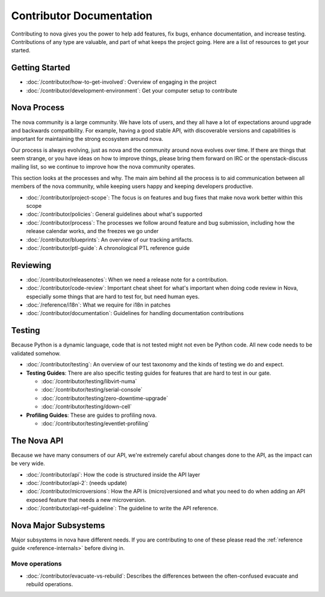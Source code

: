 ===========================
 Contributor Documentation
===========================

Contributing to nova gives you the power to help add features, fix bugs,
enhance documentation, and increase testing. Contributions of any type are
valuable, and part of what keeps the project going. Here are a list of
resources to get your started.

Getting Started
===============

* :doc:`/contributor/how-to-get-involved`: Overview of engaging in the project
* :doc:`/contributor/development-environment`: Get your computer setup to
  contribute

Nova Process
============

The nova community is a large community. We have lots of users, and they all
have a lot of expectations around upgrade and backwards compatibility.  For
example, having a good stable API, with discoverable versions and capabilities
is important for maintaining the strong ecosystem around nova.

Our process is always evolving, just as nova and the community around nova
evolves over time. If there are things that seem strange, or you have ideas on
how to improve things, please bring them forward on IRC or the openstack-discuss
mailing list, so we continue to improve how the nova community operates.

This section looks at the processes and why. The main aim behind all the
process is to aid communication between all members of the nova community,
while keeping users happy and keeping developers productive.

* :doc:`/contributor/project-scope`: The focus is on features and bug fixes
  that make nova work better within this scope

* :doc:`/contributor/policies`: General guidelines about what's supported

* :doc:`/contributor/process`: The processes we follow around feature and bug
  submission, including how the release calendar works, and the freezes we go
  under

* :doc:`/contributor/blueprints`: An overview of our tracking artifacts.

* :doc:`/contributor/ptl-guide`: A chronological PTL reference guide

Reviewing
=========

* :doc:`/contributor/releasenotes`: When we need a release note for a
  contribution.

* :doc:`/contributor/code-review`: Important cheat sheet for what's important
  when doing code review in Nova, especially some things that are hard to test
  for, but need human eyes.

* :doc:`/reference/i18n`: What we require for i18n in patches

* :doc:`/contributor/documentation`: Guidelines for handling documentation
  contributions


Testing
=======

Because Python is a dynamic language, code that is not tested might not even
be Python code. All new code needs to be validated somehow.

* :doc:`/contributor/testing`: An overview of our test taxonomy and the kinds
  of testing we do and expect.

* **Testing Guides**: There are also specific testing guides for features that
  are hard to test in our gate.

  * :doc:`/contributor/testing/libvirt-numa`

  * :doc:`/contributor/testing/serial-console`

  * :doc:`/contributor/testing/zero-downtime-upgrade`

  * :doc:`/contributor/testing/down-cell`

* **Profiling Guides**: These are guides to profiling nova.

  * :doc:`/contributor/testing/eventlet-profiling`

The Nova API
============

Because we have many consumers of our API, we're extremely careful about
changes done to the API, as the impact can be very wide.

* :doc:`/contributor/api`: How the code is structured inside the API layer

* :doc:`/contributor/api-2`: (needs update)

* :doc:`/contributor/microversions`: How the API is (micro)versioned and what
  you need to do when adding an API exposed feature that needs a new
  microversion.

* :doc:`/contributor/api-ref-guideline`: The guideline to write the API
  reference.

Nova Major Subsystems
=====================

Major subsystems in nova have different needs. If you are contributing to one
of these please read the :ref:`reference guide <reference-internals>` before
diving in.

Move operations
~~~~~~~~~~~~~~~

* :doc:`/contributor/evacuate-vs-rebuild`: Describes the differences between
  the often-confused evacuate and rebuild operations.
